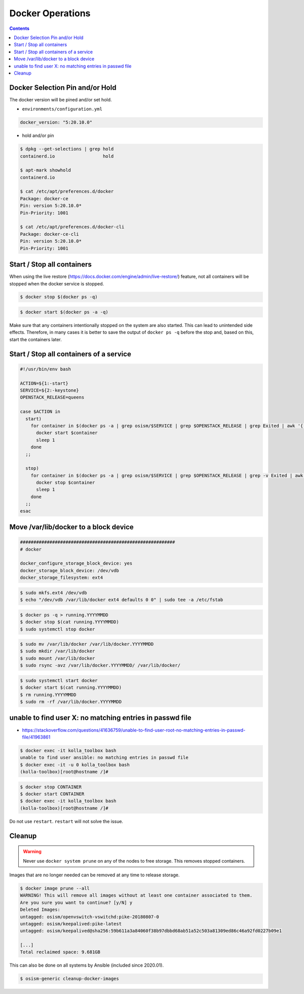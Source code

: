 =================
Docker Operations
=================

.. contents::
   :depth: 2

.. _docker-pin-hold:

Docker Selection Pin and/or Hold
================================

The docker version will be pined and/or set hold.

* ``environments/configuration.yml``

.. code-block:: console

   docker_version: "5:20.10.0"

* hold and/or pin

.. code-block:: console

   $ dpkg --get-selections | grep hold
   containerd.io                  hold

   $ apt-mark showhold
   containerd.io

   $ cat /etc/apt/preferences.d/docker
   Package: docker-ce
   Pin: version 5:20.10.0*
   Pin-Priority: 1001

   $ cat /etc/apt/preferences.d/docker-cli
   Package: docker-ce-cli
   Pin: version 5:20.10.0*
   Pin-Priority: 1001

Start / Stop all containers
===========================

When using the live restore (https://docs.docker.com/engine/admin/live-restore/) feature, not all
containers will be stopped when the docker service is stopped.

.. code-block:: console

   $ docker stop $(docker ps -q)

.. code-block:: console

   $ docker start $(docker ps -a -q)

Make sure that any containers intentionally stopped on the system are also started. This can lead to
unintended side effects. Therefore, in many cases it is better to save the output of
``docker ps -q`` before the stop and, based on this, start the containers later.

Start / Stop all containers of a service
========================================

.. code-block:: bash

   #!/usr/bin/env bash

   ACTION=${1:-start}
   SERVICE=${2:-keystone}
   OPENSTACK_RELEASE=queens

   case $ACTION in
     start)
       for container in $(docker ps -a | grep osism/$SERVICE | grep $OPENSTACK_RELEASE | grep Exited | awk '{ print $1 }'); do
         docker start $container
         sleep 1
       done
     ;;

     stop)
       for container in $(docker ps -a | grep osism/$SERVICE | grep $OPENSTACK_RELEASE | grep -v Exited | awk '{ print $1 }'); do
         docker stop $container
         sleep 1
       done
     ;;
   esac

Move /var/lib/docker to a block device
======================================

.. code-block:: yaml

   ##########################################################
   # docker

   docker_configure_storage_block_device: yes
   docker_storage_block_device: /dev/vdb
   docker_storage_filesystem: ext4

.. code-block:: console

   $ sudo mkfs.ext4 /dev/vdb
   $ echo "/dev/vdb /var/lib/docker ext4 defaults 0 0" | sudo tee -a /etc/fstab

.. code-block:: console

   $ docker ps -q > running.YYYYMMDD
   $ docker stop $(cat running.YYYYMMDD)
   $ sudo systemctl stop docker

.. code-block:: console

   $ sudo mv /var/lib/docker /var/lib/docker.YYYYMMDD
   $ sudo mkdir /var/lib/docker
   $ sudo mount /var/lib/docker
   $ sudo rsync -avz /var/lib/docker.YYYYMMDD/ /var/lib/docker/

.. code-block:: console

   $ sudo systemctl start docker
   $ docker start $(cat running.YYYYMMDD)
   $ rm running.YYYYMMDD
   $ sudo rm -rf /var/lib/docker.YYYYMMDD

unable to find user X: no matching entries in passwd file
=========================================================

- https://stackoverflow.com/questions/41636759/unable-to-find-user-root-no-matching-entries-in-passwd-file/41963861

.. code-block:: console

   $ docker exec -it kolla_toolbox bash
   unable to find user ansible: no matching entries in passwd file
   $ docker exec -it -u 0 kolla_toolbox bash
   (kolla-toolbox)[root@hostname /]#

.. code-block:: console

   $ docker stop CONTAINER
   $ docker start CONTAINER
   $ docker exec -it kolla_toolbox bash
   (kolla-toolbox)[root@hostname /]#

Do not use ``restart``. ``restart`` will not solve the issue.

Cleanup
=======

.. warning::

   Never use ``docker system prune`` on any of the nodes to free storage. This removes stopped containers.

Images that are no longer needed can be removed at any time to release storage.

.. code-block:: console

   $ docker image prune --all
   WARNING! This will remove all images without at least one container associated to them.
   Are you sure you want to continue? [y/N] y
   Deleted Images:
   untagged: osism/openvswitch-vswitchd:pike-20180807-0
   untagged: osism/keepalived:pike-latest
   untagged: osism/keepalived@sha256:59b611a3a84060f38b97dbbd68ab51a52c503a81309ed86c46a92fd0227b09e1

   [...]
   Total reclaimed space: 9.681GB

This can also be done on all systems by Ansible (included since 2020.01).

.. code-block:: console

   $ osism-generic cleanup-docker-images
